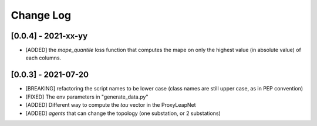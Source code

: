 Change Log
===========

[0.0.4] - 2021-xx-yy
---------------------
- [ADDED] the `mape_quantile` loss function that computes the mape on only the highest value (in absolute value)
  of each columns.

[0.0.3] - 2021-07-20
----------------------
- [BREAKING] refactoring the script names to be lower case (class names are still upper case, as in PEP convention)
- [FIXED] The env parameters in "generate_data.py"
- [ADDED] Different way to compute the `tau` vector in the ProxyLeapNet
- [ADDED] `agents` that can change the topology (one substation, or 2 substations)

